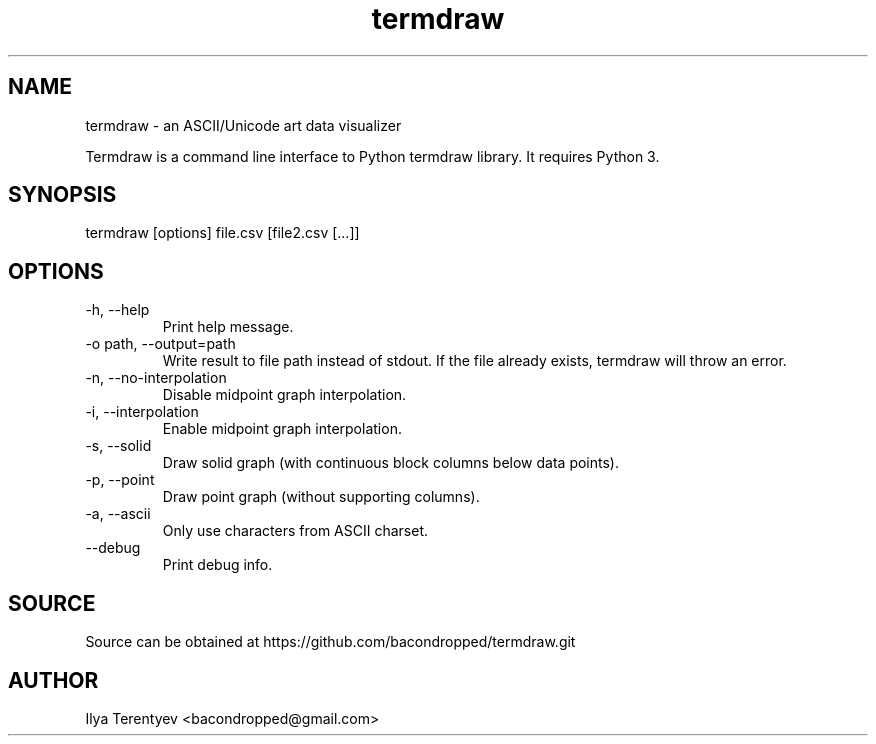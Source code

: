 .TH termdraw 1 "termdraw"

.SH NAME
termdraw \- an ASCII/Unicode art data visualizer

Termdraw is a command line interface to Python termdraw library. It requires
Python 3.

.SH SYNOPSIS
termdraw [options] file.csv [file2.csv [...]]

.SH OPTIONS
.TP
\-h, \-\-help
Print help message.

.TP
\-o path, \-\-output=path
Write result to file path instead of stdout. If the file already exists,
termdraw will throw an error.

.TP
\-n, \-\-no\-interpolation
Disable midpoint graph interpolation.

.TP
\-i, \-\-interpolation
Enable midpoint graph interpolation.

.TP
\-s, \-\-solid
Draw solid graph (with continuous block columns below data points).

.TP
\-p, \-\-point
Draw point graph (without supporting columns).

.TP
\-a, \-\-ascii
Only use characters from ASCII charset.

.TP
\-\-debug
Print debug info.

.SH SOURCE
Source can be obtained at https://github.com/bacondropped/termdraw.git

.SH AUTHOR
Ilya Terentyev <bacondropped@gmail.com>
